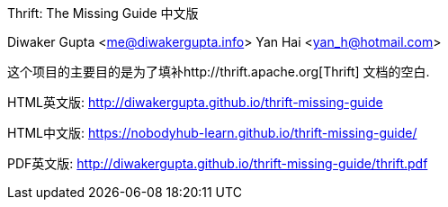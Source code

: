 Thrift: The Missing Guide 中文版
=========================
Diwaker Gupta <me@diwakergupta.info>
Yan Hai <yan_h@hotmail.com>

这个项目的主要目的是为了填补http://thrift.apache.org[Thrift]
文档的空白.

HTML英文版: http://diwakergupta.github.io/thrift-missing-guide

HTML中文版: https://nobodyhub-learn.github.io/thrift-missing-guide/

PDF英文版: http://diwakergupta.github.io/thrift-missing-guide/thrift.pdf
